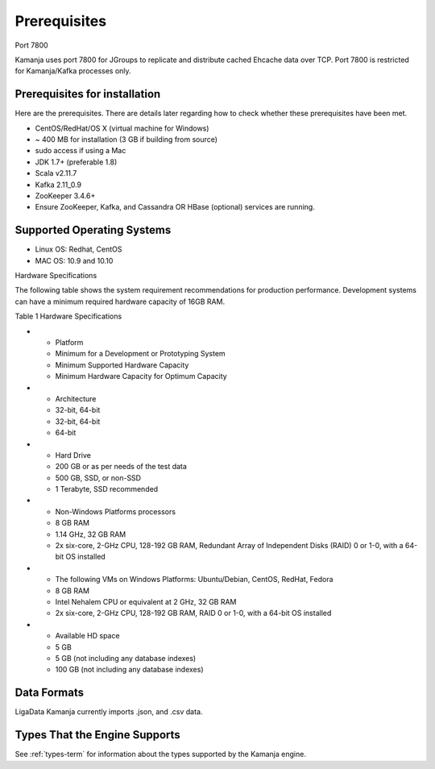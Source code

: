 
.. _prereqs-install-top:

Prerequisites
=============

Port 7800

Kamanja uses port 7800 for JGroups
to replicate and distribute cached Ehcache data over TCP.
Port 7800 is restricted for Kamanja/Kafka processes only.

Prerequisites for installation
------------------------------

Here are the prerequisites.
There are details later regarding how to check
whether these prerequisites have been met.

- CentOS/RedHat/OS X (virtual machine for Windows)
- ~ 400 MB for installation (3 GB if building from source)
- sudo access if using a Mac
- JDK 1.7+ (preferable 1.8)
- Scala v2.11.7
- Kafka 2.11_0.9
- ZooKeeper 3.4.6+
- Ensure ZooKeeper, Kafka, and Cassandra OR HBase (optional)
  services are running.

Supported Operating Systems
---------------------------

- Linux OS: Redhat, CentOS
- MAC OS: 10.9 and 10.10

Hardware Specifications

The following table shows the system requirement recommendations
for production performance.
Development systems can have a minimum required hardware capacity of 16GB RAM.

Table 1 Hardware Specifications

* - Platform
  - Minimum for a Development or Prototyping System
  - Minimum Supported Hardware Capacity
  - Minimum Hardware Capacity for Optimum Capacity
* - Architecture
  - 32-bit, 64-bit
  - 32-bit, 64-bit
  - 64-bit
* - Hard Drive
  - 200 GB or as per needs of the test data      
  - 500 GB, SSD, or non-SSD      
  - 1 Terabyte, SSD recommended
* - Non-Windows Platforms processors
  - 8 GB RAM
  - 1.14 GHz, 32 GB RAM      
  - 2x six-core, 2-GHz CPU, 128-192 GB RAM, Redundant Array of Independent Disks (RAID) 0 or 1-0, with a 64-bit OS installed
* - The following VMs on Windows Platforms:
    Ubuntu/Debian, CentOS, RedHat, Fedora
  - 8 GB RAM
  - Intel Nehalem CPU or equivalent at 2 GHz, 32 GB RAM
  - 2x six-core, 2-GHz CPU, 128-192 GB RAM, RAID 0 or 1-0, with a 64-bit OS installed
* - Available HD space
  - 5 GB
  - 5 GB (not including any database indexes)
  - 100 GB (not including any database indexes)

Data Formats
------------

LigaData Kamanja currently imports .json, and .csv data.

Types That the Engine Supports
------------------------------

See :ref:`types-term` for information about the types
supported by the Kamanja engine.


